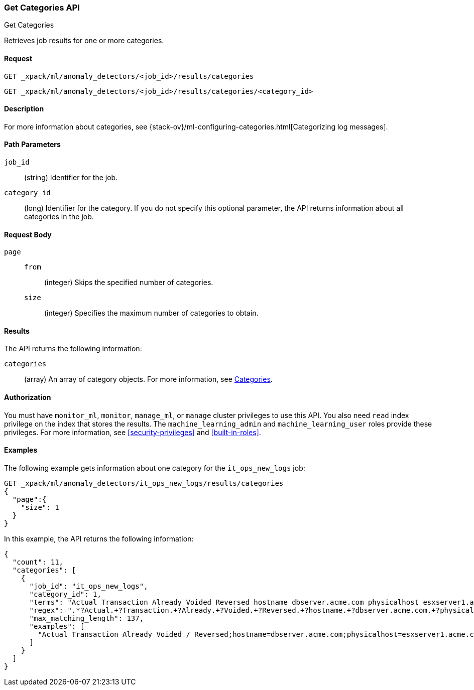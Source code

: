 [role="xpack"]
[testenv="platinum"]
[[ml-get-category]]
=== Get Categories API
++++
<titleabbrev>Get Categories</titleabbrev>
++++

Retrieves job results for one or more categories.


==== Request

`GET _xpack/ml/anomaly_detectors/<job_id>/results/categories` +

`GET _xpack/ml/anomaly_detectors/<job_id>/results/categories/<category_id>`

==== Description

For more information about categories, see
{stack-ov}/ml-configuring-categories.html[Categorizing log messages].

==== Path Parameters

`job_id`::
  (string) Identifier for the job.

`category_id`::
  (long) Identifier for the category. If you do not specify this optional parameter,
  the API returns information about all categories in the job.


==== Request Body

`page`::
`from`:::
  (integer) Skips the specified number of categories.
`size`:::
  (integer) Specifies the maximum number of categories to obtain.


==== Results

The API returns the following information:

`categories`::
  (array) An array of category objects. For more information, see
  <<ml-results-categories,Categories>>.


==== Authorization

You must have `monitor_ml`, `monitor`, `manage_ml`, or `manage` cluster
privileges to use this API. You also need `read` index privilege on the index
that stores the results. The `machine_learning_admin` and `machine_learning_user`
roles provide these privileges. For more information, see
<<security-privileges>> and
<<built-in-roles>>.


==== Examples

The following example gets information about one category for the
`it_ops_new_logs` job:

[source,js]
--------------------------------------------------
GET _xpack/ml/anomaly_detectors/it_ops_new_logs/results/categories
{
  "page":{
    "size": 1
  }
}
--------------------------------------------------
// CONSOLE
// TEST[skip:todo]

In this example, the API returns the following information:
[source,js]
----
{
  "count": 11,
  "categories": [
    {
      "job_id": "it_ops_new_logs",
      "category_id": 1,
      "terms": "Actual Transaction Already Voided Reversed hostname dbserver.acme.com physicalhost esxserver1.acme.com vmhost app1.acme.com",
      "regex": ".*?Actual.+?Transaction.+?Already.+?Voided.+?Reversed.+?hostname.+?dbserver.acme.com.+?physicalhost.+?esxserver1.acme.com.+?vmhost.+?app1.acme.com.*",
      "max_matching_length": 137,
      "examples": [
        "Actual Transaction Already Voided / Reversed;hostname=dbserver.acme.com;physicalhost=esxserver1.acme.com;vmhost=app1.acme.com"
      ]
    }
  ]
}
----
